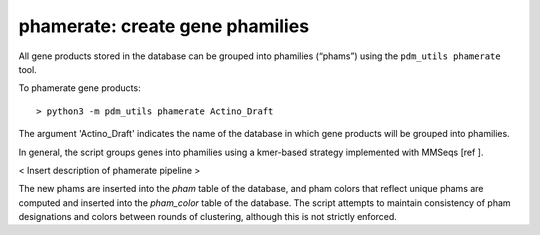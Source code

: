 .. _phamerate:

phamerate: create gene phamilies
================================

All gene products stored in the database can be grouped into phamilies (“phams”) using the ``pdm_utils phamerate`` tool.

To phamerate gene products::

    > python3 -m pdm_utils phamerate Actino_Draft


The argument 'Actino_Draft' indicates the name of the database in which gene products will be grouped into phamilies.


In general, the script groups genes into phamilies using a kmer-based strategy implemented with MMSeqs [ref ].

< Insert description of phamerate pipeline >

The new phams are inserted into the *pham* table of the database, and pham colors that reflect unique phams are computed and inserted into the *pham_color* table of the database. The script attempts to maintain consistency of pham designations and colors between rounds of clustering, although this is not strictly enforced.
